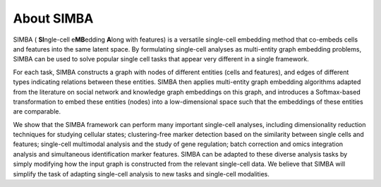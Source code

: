 About SIMBA
===========

SIMBA ( **SI**\ ngle-cell e\ **MB**\ edding **A**\ long with features) is a versatile single-cell embedding method that co-embeds cells and features into the same latent space. By formulating single-cell analyses as multi-entity graph embedding problems, SIMBA can be used to solve popular single cell tasks that appear very different in a single framework. 

For each task, SIMBA constructs a graph with nodes of different entities (cells and features), and edges of different types indicating relations between these entities. SIMBA then applies multi-entity graph embedding algorithms adapted from the literature on social network and knowledge graph embeddings on this graph, and introduces a Softmax-based transformation to embed these entities (nodes) into a low-dimensional space such that the embeddings of these entities are comparable. 

We show that the SIMBA framework can perform many important single-cell analyses, including dimensionality reduction techniques for studying cellular states; clustering-free marker detection based on the similarity between single cells and features; single-cell multimodal analysis and the study of gene regulation; batch correction and omics integration analysis and simultaneous identification marker features. SIMBA can be adapted to these diverse analysis tasks by simply modifying how the input graph is constructed from the relevant single-cell data. We believe that SIMBA will simplify the task of adapting single-cell analysis to new tasks and single-cell modalities.
